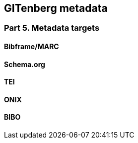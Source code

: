 == GITenberg metadata
=== Part 5. Metadata targets


==== Bibframe/MARC

==== Schema.org

==== TEI

==== ONIX

==== BIBO

